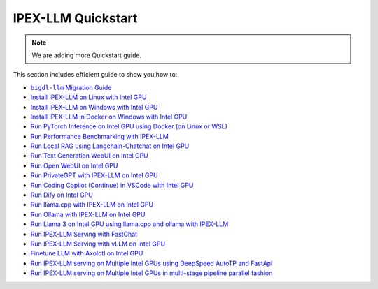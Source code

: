 IPEX-LLM Quickstart
================================

.. note::

   We are adding more Quickstart guide.

This section includes efficient guide to show you how to:


* |bigdl_llm_migration_guide|_
* `Install IPEX-LLM on Linux with Intel GPU <./install_linux_gpu.html>`_
* `Install IPEX-LLM on Windows with Intel GPU <./install_windows_gpu.html>`_
* `Install IPEX-LLM in Docker on Windows with Intel GPU <./docker_windows_gpu.html>`_
* `Run PyTorch Inference on Intel GPU using Docker (on Linux or WSL) <./docker_benchmark_quickstart.html>`_
* `Run Performance Benchmarking with IPEX-LLM <./benchmark_quickstart.html>`_
* `Run Local RAG using Langchain-Chatchat on Intel GPU <./chatchat_quickstart.html>`_
* `Run Text Generation WebUI on Intel GPU <./webui_quickstart.html>`_
* `Run Open WebUI on Intel GPU <./open_webui_with_ollama_quickstart.html>`_
* `Run PrivateGPT with IPEX-LLM on Intel GPU <./privateGPT_quickstart.html>`_
* `Run Coding Copilot (Continue) in VSCode with Intel GPU <./continue_quickstart.html>`_
* `Run Dify on Intel GPU <./dify_quickstart.html>`_
* `Run llama.cpp with IPEX-LLM on Intel GPU <./llama_cpp_quickstart.html>`_
* `Run Ollama with IPEX-LLM on Intel GPU <./ollama_quickstart.html>`_
* `Run Llama 3 on Intel GPU using llama.cpp and ollama with IPEX-LLM <./llama3_llamacpp_ollama_quickstart.html>`_
* `Run IPEX-LLM Serving with FastChat <./fastchat_quickstart.html>`_
* `Run IPEX-LLM Serving with vLLM on Intel GPU <./vLLM_quickstart.html>`_
* `Finetune LLM with Axolotl on Intel GPU <./axolotl_quickstart.html>`_
* `Run IPEX-LLM serving on Multiple Intel GPUs using DeepSpeed AutoTP and FastApi <./deepspeed_autotp_fastapi_quickstart.html>`_
* `Run IPEX-LLM serving on Multiple Intel GPUs in multi-stage pipeline parallel fashion <./pipeline_parallel_fastapi_quickstart.html>`_


.. |bigdl_llm_migration_guide| replace:: ``bigdl-llm`` Migration Guide
.. _bigdl_llm_migration_guide: bigdl_llm_migration.html

